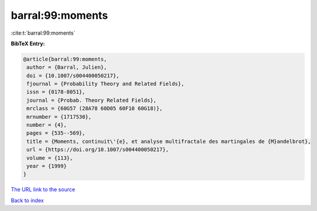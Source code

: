 barral:99:moments
=================

:cite:t:`barral:99:moments`

**BibTeX Entry:**

.. code-block:: bibtex

   @article{barral:99:moments,
    author = {Barral, Julien},
    doi = {10.1007/s004400050217},
    fjournal = {Probability Theory and Related Fields},
    issn = {0178-8051},
    journal = {Probab. Theory Related Fields},
    mrclass = {60G57 (28A78 60D05 60F10 60G18)},
    mrnumber = {1717530},
    number = {4},
    pages = {535--569},
    title = {Moments, continuit\'{e}, et analyse multifractale des martingales de {M}andelbrot},
    url = {https://doi.org/10.1007/s004400050217},
    volume = {113},
    year = {1999}
   }
`The URL link to the source <ttps://doi.org/10.1007/s004400050217}>`_


`Back to index <../By-Cite-Keys.html>`_
